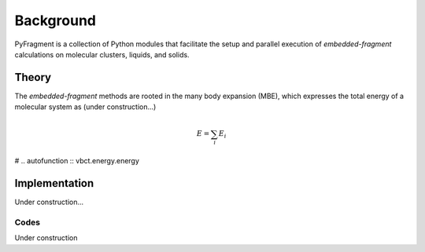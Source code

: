 Background
==========

PyFragment is a collection of Python modules that facilitate the setup and
parallel execution of *embedded-fragment* calculations on molecular clusters,
liquids, and solids.

Theory
------
The *embedded-fragment* methods are rooted in the many body expansion (MBE),
which expresses the total energy of a molecular system as (under
construction...)

.. math :: E = \sum_{i} E_{i}

# .. autofunction :: vbct.energy.energy

Implementation
--------------
Under construction...

Codes
+++++
Under construction
